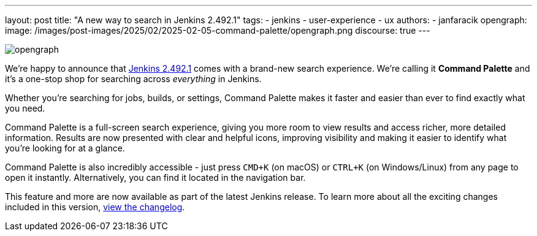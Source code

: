 ---
layout: post
title: "A new way to search in Jenkins 2.492.1"
tags:
- jenkins
- user-experience
- ux
authors:
- janfaracik
opengraph:
  image: /images/post-images/2025/02/2025-02-05-command-palette/opengraph.png
discourse: true
---

image::/images/post-images/2025/02/2025-02-05-command-palette/opengraph.png[role=center]

We’re happy to announce that link:/changelog-stable/2.492.1[Jenkins 2.492.1] comes with a
brand-new search experience. We're calling it *Command Palette* and it's a one-stop shop for
searching across __everything__ in Jenkins.

Whether you’re searching for jobs, builds, or settings, Command Palette makes it faster
and easier than ever to find exactly what you need.

Command Palette is a full-screen search experience, giving you more room to view results and
access richer, more detailed information. Results are now presented with clear and helpful icons,
improving visibility and making it easier to identify what you’re looking for at a glance.

Command Palette is also incredibly accessible - just press `CMD+K` (on macOS)
or `CTRL+K` (on Windows/Linux) from any page to open it instantly. Alternatively, you can find it
located in the navigation bar.

This feature and more are now available as part of the latest Jenkins release.
To learn more about all the exciting changes included in this version,
link:/changelog-stable/2.492.1[view the changelog].
